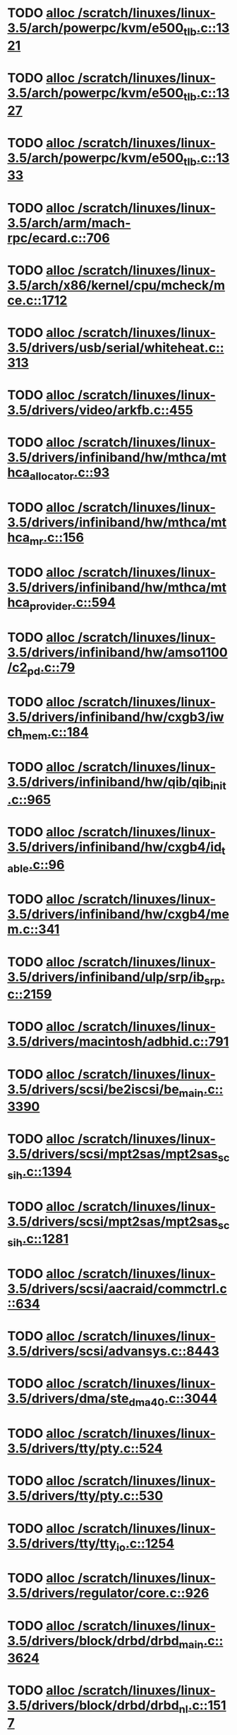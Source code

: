 * TODO [[view:/scratch/linuxes/linux-3.5/arch/powerpc/kvm/e500_tlb.c::face=ovl-face1::linb=1321::colb=1::cole=24][alloc /scratch/linuxes/linux-3.5/arch/powerpc/kvm/e500_tlb.c::1321]]
* TODO [[view:/scratch/linuxes/linux-3.5/arch/powerpc/kvm/e500_tlb.c::face=ovl-face1::linb=1327::colb=1::cole=24][alloc /scratch/linuxes/linux-3.5/arch/powerpc/kvm/e500_tlb.c::1327]]
* TODO [[view:/scratch/linuxes/linux-3.5/arch/powerpc/kvm/e500_tlb.c::face=ovl-face1::linb=1333::colb=1::cole=24][alloc /scratch/linuxes/linux-3.5/arch/powerpc/kvm/e500_tlb.c::1333]]
* TODO [[view:/scratch/linuxes/linux-3.5/arch/arm/mach-rpc/ecard.c::face=ovl-face1::linb=706::colb=1::cole=3][alloc /scratch/linuxes/linux-3.5/arch/arm/mach-rpc/ecard.c::706]]
* TODO [[view:/scratch/linuxes/linux-3.5/arch/x86/kernel/cpu/mcheck/mce.c::face=ovl-face1::linb=1712::colb=1::cole=8][alloc /scratch/linuxes/linux-3.5/arch/x86/kernel/cpu/mcheck/mce.c::1712]]
* TODO [[view:/scratch/linuxes/linux-3.5/drivers/usb/serial/whiteheat.c::face=ovl-face1::linb=313::colb=1::cole=7][alloc /scratch/linuxes/linux-3.5/drivers/usb/serial/whiteheat.c::313]]
* TODO [[view:/scratch/linuxes/linux-3.5/drivers/video/arkfb.c::face=ovl-face1::linb=455::colb=18::cole=22][alloc /scratch/linuxes/linux-3.5/drivers/video/arkfb.c::455]]
* TODO [[view:/scratch/linuxes/linux-3.5/drivers/infiniband/hw/mthca/mthca_allocator.c::face=ovl-face1::linb=93::colb=1::cole=13][alloc /scratch/linuxes/linux-3.5/drivers/infiniband/hw/mthca/mthca_allocator.c::93]]
* TODO [[view:/scratch/linuxes/linux-3.5/drivers/infiniband/hw/mthca/mthca_mr.c::face=ovl-face1::linb=156::colb=2::cole=16][alloc /scratch/linuxes/linux-3.5/drivers/infiniband/hw/mthca/mthca_mr.c::156]]
* TODO [[view:/scratch/linuxes/linux-3.5/drivers/infiniband/hw/mthca/mthca_provider.c::face=ovl-face1::linb=594::colb=2::cole=4][alloc /scratch/linuxes/linux-3.5/drivers/infiniband/hw/mthca/mthca_provider.c::594]]
* TODO [[view:/scratch/linuxes/linux-3.5/drivers/infiniband/hw/amso1100/c2_pd.c::face=ovl-face1::linb=79::colb=1::cole=22][alloc /scratch/linuxes/linux-3.5/drivers/infiniband/hw/amso1100/c2_pd.c::79]]
* TODO [[view:/scratch/linuxes/linux-3.5/drivers/infiniband/hw/cxgb3/iwch_mem.c::face=ovl-face1::linb=184::colb=1::cole=11][alloc /scratch/linuxes/linux-3.5/drivers/infiniband/hw/cxgb3/iwch_mem.c::184]]
* TODO [[view:/scratch/linuxes/linux-3.5/drivers/infiniband/hw/qib/qib_init.c::face=ovl-face1::linb=965::colb=2::cole=13][alloc /scratch/linuxes/linux-3.5/drivers/infiniband/hw/qib/qib_init.c::965]]
* TODO [[view:/scratch/linuxes/linux-3.5/drivers/infiniband/hw/cxgb4/id_table.c::face=ovl-face1::linb=96::colb=1::cole=13][alloc /scratch/linuxes/linux-3.5/drivers/infiniband/hw/cxgb4/id_table.c::96]]
* TODO [[view:/scratch/linuxes/linux-3.5/drivers/infiniband/hw/cxgb4/mem.c::face=ovl-face1::linb=341::colb=1::cole=11][alloc /scratch/linuxes/linux-3.5/drivers/infiniband/hw/cxgb4/mem.c::341]]
* TODO [[view:/scratch/linuxes/linux-3.5/drivers/infiniband/ulp/srp/ib_srp.c::face=ovl-face1::linb=2159::colb=2::cole=15][alloc /scratch/linuxes/linux-3.5/drivers/infiniband/ulp/srp/ib_srp.c::2159]]
* TODO [[view:/scratch/linuxes/linux-3.5/drivers/macintosh/adbhid.c::face=ovl-face1::linb=791::colb=2::cole=14][alloc /scratch/linuxes/linux-3.5/drivers/macintosh/adbhid.c::791]]
* TODO [[view:/scratch/linuxes/linux-3.5/drivers/scsi/be2iscsi/be_main.c::face=ovl-face1::linb=3390::colb=1::cole=16][alloc /scratch/linuxes/linux-3.5/drivers/scsi/be2iscsi/be_main.c::3390]]
* TODO [[view:/scratch/linuxes/linux-3.5/drivers/scsi/mpt2sas/mpt2sas_scsih.c::face=ovl-face1::linb=1394::colb=1::cole=21][alloc /scratch/linuxes/linux-3.5/drivers/scsi/mpt2sas/mpt2sas_scsih.c::1394]]
* TODO [[view:/scratch/linuxes/linux-3.5/drivers/scsi/mpt2sas/mpt2sas_scsih.c::face=ovl-face1::linb=1281::colb=1::cole=21][alloc /scratch/linuxes/linux-3.5/drivers/scsi/mpt2sas/mpt2sas_scsih.c::1281]]
* TODO [[view:/scratch/linuxes/linux-3.5/drivers/scsi/aacraid/commctrl.c::face=ovl-face1::linb=634::colb=3::cole=6][alloc /scratch/linuxes/linux-3.5/drivers/scsi/aacraid/commctrl.c::634]]
* TODO [[view:/scratch/linuxes/linux-3.5/drivers/scsi/advansys.c::face=ovl-face1::linb=8443::colb=2::cole=13][alloc /scratch/linuxes/linux-3.5/drivers/scsi/advansys.c::8443]]
* TODO [[view:/scratch/linuxes/linux-3.5/drivers/dma/ste_dma40.c::face=ovl-face1::linb=3044::colb=1::cole=26][alloc /scratch/linuxes/linux-3.5/drivers/dma/ste_dma40.c::3044]]
* TODO [[view:/scratch/linuxes/linux-3.5/drivers/tty/pty.c::face=ovl-face1::linb=524::colb=1::cole=13][alloc /scratch/linuxes/linux-3.5/drivers/tty/pty.c::524]]
* TODO [[view:/scratch/linuxes/linux-3.5/drivers/tty/pty.c::face=ovl-face1::linb=530::colb=1::cole=15][alloc /scratch/linuxes/linux-3.5/drivers/tty/pty.c::530]]
* TODO [[view:/scratch/linuxes/linux-3.5/drivers/tty/tty_io.c::face=ovl-face1::linb=1254::colb=2::cole=4][alloc /scratch/linuxes/linux-3.5/drivers/tty/tty_io.c::1254]]
* TODO [[view:/scratch/linuxes/linux-3.5/drivers/regulator/core.c::face=ovl-face1::linb=926::colb=2::cole=19][alloc /scratch/linuxes/linux-3.5/drivers/regulator/core.c::926]]
* TODO [[view:/scratch/linuxes/linux-3.5/drivers/block/drbd/drbd_main.c::face=ovl-face1::linb=3624::colb=1::cole=21][alloc /scratch/linuxes/linux-3.5/drivers/block/drbd/drbd_main.c::3624]]
* TODO [[view:/scratch/linuxes/linux-3.5/drivers/block/drbd/drbd_nl.c::face=ovl-face1::linb=1517::colb=2::cole=13][alloc /scratch/linuxes/linux-3.5/drivers/block/drbd/drbd_nl.c::1517]]
* TODO [[view:/scratch/linuxes/linux-3.5/drivers/block/drbd/drbd_nl.c::face=ovl-face1::linb=1526::colb=2::cole=13][alloc /scratch/linuxes/linux-3.5/drivers/block/drbd/drbd_nl.c::1526]]
* TODO [[view:/scratch/linuxes/linux-3.5/drivers/block/xen-blkfront.c::face=ovl-face1::linb=1063::colb=1::cole=5][alloc /scratch/linuxes/linux-3.5/drivers/block/xen-blkfront.c::1063]]
* TODO [[view:/scratch/linuxes/linux-3.5/drivers/block/cciss.c::face=ovl-face1::linb=4037::colb=1::cole=19][alloc /scratch/linuxes/linux-3.5/drivers/block/cciss.c::4037]]
* TODO [[view:/scratch/linuxes/linux-3.5/drivers/hid/hid-logitech-dj.c::face=ovl-face1::linb=442::colb=1::cole=10][alloc /scratch/linuxes/linux-3.5/drivers/hid/hid-logitech-dj.c::442]]
* TODO [[view:/scratch/linuxes/linux-3.5/drivers/hid/hid-logitech-dj.c::face=ovl-face1::linb=459::colb=1::cole=10][alloc /scratch/linuxes/linux-3.5/drivers/hid/hid-logitech-dj.c::459]]
* TODO [[view:/scratch/linuxes/linux-3.5/drivers/isdn/i4l/isdn_tty.c::face=ovl-face1::linb=1796::colb=8::cole=17][alloc /scratch/linuxes/linux-3.5/drivers/isdn/i4l/isdn_tty.c::1796]]
* TODO [[view:/scratch/linuxes/linux-3.5/drivers/isdn/hisax/netjet.c::face=ovl-face1::linb=915::colb=7::cole=31][alloc /scratch/linuxes/linux-3.5/drivers/isdn/hisax/netjet.c::915]]
* TODO [[view:/scratch/linuxes/linux-3.5/drivers/isdn/hisax/netjet.c::face=ovl-face1::linb=936::colb=7::cole=30][alloc /scratch/linuxes/linux-3.5/drivers/isdn/hisax/netjet.c::936]]
* TODO [[view:/scratch/linuxes/linux-3.5/drivers/isdn/capi/capidrv.c::face=ovl-face1::linb=2061::colb=1::cole=13][alloc /scratch/linuxes/linux-3.5/drivers/isdn/capi/capidrv.c::2061]]
* TODO [[view:/scratch/linuxes/linux-3.5/drivers/gpu/drm/i915/i915_gem_tiling.c::face=ovl-face1::linb=496::colb=2::cole=13][alloc /scratch/linuxes/linux-3.5/drivers/gpu/drm/i915/i915_gem_tiling.c::496]]
* TODO [[view:/scratch/linuxes/linux-3.5/drivers/gpu/drm/i915/i915_dma.c::face=ovl-face1::linb=1457::colb=1::cole=9][alloc /scratch/linuxes/linux-3.5/drivers/gpu/drm/i915/i915_dma.c::1457]]
* TODO [[view:/scratch/linuxes/linux-3.5/drivers/gpu/drm/gma500/gem_glue.c::face=ovl-face1::linb=54::colb=1::cole=10][alloc /scratch/linuxes/linux-3.5/drivers/gpu/drm/gma500/gem_glue.c::54]]
* TODO [[view:/scratch/linuxes/linux-3.5/drivers/gpu/drm/vmwgfx/vmwgfx_fence.c::face=ovl-face1::linb=1021::colb=1::cole=6][alloc /scratch/linuxes/linux-3.5/drivers/gpu/drm/vmwgfx/vmwgfx_fence.c::1021]]
* TODO [[view:/scratch/linuxes/linux-3.5/drivers/base/regmap/regcache-lzo.c::face=ovl-face1::linb=155::colb=1::cole=9][alloc /scratch/linuxes/linux-3.5/drivers/base/regmap/regcache-lzo.c::155]]
* TODO [[view:/scratch/linuxes/linux-3.5/drivers/atm/he.c::face=ovl-face1::linb=669::colb=1::cole=9][alloc /scratch/linuxes/linux-3.5/drivers/atm/he.c::669]]
* TODO [[view:/scratch/linuxes/linux-3.5/drivers/atm/nicstar.c::face=ovl-face1::linb=383::colb=6::cole=10][alloc /scratch/linuxes/linux-3.5/drivers/atm/nicstar.c::383]]
* TODO [[view:/scratch/linuxes/linux-3.5/drivers/staging/frontier/alphatrack.c::face=ovl-face1::linb=724::colb=1::cole=17][alloc /scratch/linuxes/linux-3.5/drivers/staging/frontier/alphatrack.c::724]]
* TODO [[view:/scratch/linuxes/linux-3.5/drivers/staging/frontier/alphatrack.c::face=ovl-face1::linb=774::colb=1::cole=18][alloc /scratch/linuxes/linux-3.5/drivers/staging/frontier/alphatrack.c::774]]
* TODO [[view:/scratch/linuxes/linux-3.5/drivers/staging/frontier/tranzport.c::face=ovl-face1::linb=849::colb=1::cole=17][alloc /scratch/linuxes/linux-3.5/drivers/staging/frontier/tranzport.c::849]]
* TODO [[view:/scratch/linuxes/linux-3.5/drivers/staging/iio/adc/max1363_core.c::face=ovl-face1::linb=1257::colb=1::cole=6][alloc /scratch/linuxes/linux-3.5/drivers/staging/iio/adc/max1363_core.c::1257]]
* TODO [[view:/scratch/linuxes/linux-3.5/drivers/staging/vt6656/ioctl.c::face=ovl-face1::linb=301::colb=2::cole=7][alloc /scratch/linuxes/linux-3.5/drivers/staging/vt6656/ioctl.c::301]]
* TODO [[view:/scratch/linuxes/linux-3.5/drivers/staging/vt6656/ioctl.c::face=ovl-face1::linb=568::colb=2::cole=11][alloc /scratch/linuxes/linux-3.5/drivers/staging/vt6656/ioctl.c::568]]
* TODO [[view:/scratch/linuxes/linux-3.5/drivers/staging/comedi/comedi_fops.c::face=ovl-face1::linb=1509::colb=2::cole=10][alloc /scratch/linuxes/linux-3.5/drivers/staging/comedi/comedi_fops.c::1509]]
* TODO [[view:/scratch/linuxes/linux-3.5/drivers/staging/media/go7007/s2250-loader.c::face=ovl-face1::linb=83::colb=1::cole=2][alloc /scratch/linuxes/linux-3.5/drivers/staging/media/go7007/s2250-loader.c::83]]
* TODO [[view:/scratch/linuxes/linux-3.5/drivers/staging/omapdrm/omap_gem.c::face=ovl-face1::linb=248::colb=2::cole=7][alloc /scratch/linuxes/linux-3.5/drivers/staging/omapdrm/omap_gem.c::248]]
* TODO [[view:/scratch/linuxes/linux-3.5/drivers/staging/omapdrm/omap_gem.c::face=ovl-face1::linb=254::colb=2::cole=7][alloc /scratch/linuxes/linux-3.5/drivers/staging/omapdrm/omap_gem.c::254]]
* TODO [[view:/scratch/linuxes/linux-3.5/drivers/staging/omapdrm/omap_gem_helpers.c::face=ovl-face1::linb=127::colb=1::cole=10][alloc /scratch/linuxes/linux-3.5/drivers/staging/omapdrm/omap_gem_helpers.c::127]]
* TODO [[view:/scratch/linuxes/linux-3.5/drivers/media/video/videobuf-dma-sg.c::face=ovl-face1::linb=427::colb=1::cole=3][alloc /scratch/linuxes/linux-3.5/drivers/media/video/videobuf-dma-sg.c::427]]
* TODO [[view:/scratch/linuxes/linux-3.5/drivers/media/video/videobuf-dma-contig.c::face=ovl-face1::linb=242::colb=1::cole=3][alloc /scratch/linuxes/linux-3.5/drivers/media/video/videobuf-dma-contig.c::242]]
* TODO [[view:/scratch/linuxes/linux-3.5/drivers/media/video/videobuf-vmalloc.c::face=ovl-face1::linb=143::colb=1::cole=3][alloc /scratch/linuxes/linux-3.5/drivers/media/video/videobuf-vmalloc.c::143]]
* TODO [[view:/scratch/linuxes/linux-3.5/drivers/net/ethernet/mellanox/mlx4/alloc.c::face=ovl-face1::linb=145::colb=1::cole=14][alloc /scratch/linuxes/linux-3.5/drivers/net/ethernet/mellanox/mlx4/alloc.c::145]]
* TODO [[view:/scratch/linuxes/linux-3.5/drivers/net/ethernet/mellanox/mlx4/mr.c::face=ovl-face1::linb=132::colb=2::cole=16][alloc /scratch/linuxes/linux-3.5/drivers/net/ethernet/mellanox/mlx4/mr.c::132]]
* TODO [[view:/scratch/linuxes/linux-3.5/drivers/net/ethernet/stmicro/stmmac/dwmac1000_core.c::face=ovl-face1::linb=236::colb=1::cole=4][alloc /scratch/linuxes/linux-3.5/drivers/net/ethernet/stmicro/stmmac/dwmac1000_core.c::236]]
* TODO [[view:/scratch/linuxes/linux-3.5/drivers/net/ethernet/stmicro/stmmac/dwmac100_core.c::face=ovl-face1::linb=177::colb=1::cole=4][alloc /scratch/linuxes/linux-3.5/drivers/net/ethernet/stmicro/stmmac/dwmac100_core.c::177]]
* TODO [[view:/scratch/linuxes/linux-3.5/drivers/net/ethernet/stmicro/stmmac/stmmac_main.c::face=ovl-face1::linb=961::colb=1::cole=9][alloc /scratch/linuxes/linux-3.5/drivers/net/ethernet/stmicro/stmmac/stmmac_main.c::961]]
* TODO [[view:/scratch/linuxes/linux-3.5/drivers/net/wireless/ath/carl9170/cmd.c::face=ovl-face1::linb=123::colb=1::cole=4][alloc /scratch/linuxes/linux-3.5/drivers/net/wireless/ath/carl9170/cmd.c::123]]
* TODO [[view:/scratch/linuxes/linux-3.5/drivers/net/wireless/mwifiex/ie.c::face=ovl-face1::linb=166::colb=1::cole=13][alloc /scratch/linuxes/linux-3.5/drivers/net/wireless/mwifiex/ie.c::166]]
* TODO [[view:/scratch/linuxes/linux-3.5/drivers/net/wireless/rtlwifi/usb.c::face=ovl-face1::linb=950::colb=1::cole=18][alloc /scratch/linuxes/linux-3.5/drivers/net/wireless/rtlwifi/usb.c::950]]
* TODO [[view:/scratch/linuxes/linux-3.5/drivers/misc/sgi-xp/xpnet.c::face=ovl-face1::linb=538::colb=1::cole=27][alloc /scratch/linuxes/linux-3.5/drivers/misc/sgi-xp/xpnet.c::538]]
* TODO [[view:/scratch/linuxes/linux-3.5/drivers/misc/sgi-xp/xpc_partition.c::face=ovl-face1::linb=428::colb=1::cole=18][alloc /scratch/linuxes/linux-3.5/drivers/misc/sgi-xp/xpc_partition.c::428]]
* TODO [[view:/scratch/linuxes/linux-3.5/drivers/sbus/char/openprom.c::face=ovl-face1::linb=92::colb=7::cole=13][alloc /scratch/linuxes/linux-3.5/drivers/sbus/char/openprom.c::92]]
* TODO [[view:/scratch/linuxes/linux-3.5/drivers/sbus/char/openprom.c::face=ovl-face1::linb=111::colb=7::cole=13][alloc /scratch/linuxes/linux-3.5/drivers/sbus/char/openprom.c::111]]
* TODO [[view:/scratch/linuxes/linux-3.5/drivers/mmc/host/ushc.c::face=ovl-face1::linb=507::colb=1::cole=10][alloc /scratch/linuxes/linux-3.5/drivers/mmc/host/ushc.c::507]]
* TODO [[view:/scratch/linuxes/linux-3.5/fs/udf/ialloc.c::face=ovl-face1::linb=72::colb=2::cole=21][alloc /scratch/linuxes/linux-3.5/fs/udf/ialloc.c::72]]
* TODO [[view:/scratch/linuxes/linux-3.5/fs/udf/ialloc.c::face=ovl-face1::linb=77::colb=2::cole=21][alloc /scratch/linuxes/linux-3.5/fs/udf/ialloc.c::77]]
* TODO [[view:/scratch/linuxes/linux-3.5/kernel/relay.c::face=ovl-face1::linb=175::colb=1::cole=13][alloc /scratch/linuxes/linux-3.5/kernel/relay.c::175]]
* TODO [[view:/scratch/linuxes/linux-3.5/kernel/events/uprobes.c::face=ovl-face1::linb=1222::colb=1::cole=13][alloc /scratch/linuxes/linux-3.5/kernel/events/uprobes.c::1222]]
* TODO [[view:/scratch/linuxes/linux-3.5/kernel/events/hw_breakpoint.c::face=ovl-face1::linb=652::colb=3::cole=18][alloc /scratch/linuxes/linux-3.5/kernel/events/hw_breakpoint.c::652]]
* TODO [[view:/scratch/linuxes/linux-3.5/lib/cpu_rmap.c::face=ovl-face1::linb=44::colb=1::cole=5][alloc /scratch/linuxes/linux-3.5/lib/cpu_rmap.c::44]]
* TODO [[view:/scratch/linuxes/linux-3.5/mm/slub.c::face=ovl-face1::linb=3127::colb=16::cole=19][alloc /scratch/linuxes/linux-3.5/mm/slub.c::3127]]
* TODO [[view:/scratch/linuxes/linux-3.5/mm/slab.c::face=ovl-face1::linb=1636::colb=2::cole=5][alloc /scratch/linuxes/linux-3.5/mm/slab.c::1636]]
* TODO [[view:/scratch/linuxes/linux-3.5/mm/slab.c::face=ovl-face1::linb=1648::colb=2::cole=5][alloc /scratch/linuxes/linux-3.5/mm/slab.c::1648]]
* TODO [[view:/scratch/linuxes/linux-3.5/net/sched/sch_fifo.c::face=ovl-face1::linb=150::colb=1::cole=4][alloc /scratch/linuxes/linux-3.5/net/sched/sch_fifo.c::150]]
* TODO [[view:/scratch/linuxes/linux-3.5/net/bluetooth/hci_core.c::face=ovl-face1::linb=629::colb=1::cole=4][alloc /scratch/linuxes/linux-3.5/net/bluetooth/hci_core.c::629]]
* TODO [[view:/scratch/linuxes/linux-3.5/net/bluetooth/l2cap_core.c::face=ovl-face1::linb=248::colb=1::cole=15][alloc /scratch/linuxes/linux-3.5/net/bluetooth/l2cap_core.c::248]]
* TODO [[view:/scratch/linuxes/linux-3.5/sound/usb/format.c::face=ovl-face1::linb=167::colb=2::cole=16][alloc /scratch/linuxes/linux-3.5/sound/usb/format.c::167]]
* TODO [[view:/scratch/linuxes/linux-3.5/sound/usb/format.c::face=ovl-face1::linb=336::colb=1::cole=15][alloc /scratch/linuxes/linux-3.5/sound/usb/format.c::336]]
* TODO [[view:/scratch/linuxes/linux-3.5/sound/pci/emu10k1/emufx.c::face=ovl-face1::linb=679::colb=1::cole=4][alloc /scratch/linuxes/linux-3.5/sound/pci/emu10k1/emufx.c::679]]
* TODO [[view:/scratch/linuxes/linux-3.5/sound/pci/echoaudio/echoaudio.c::face=ovl-face1::linb=2254::colb=1::cole=13][alloc /scratch/linuxes/linux-3.5/sound/pci/echoaudio/echoaudio.c::2254]]
